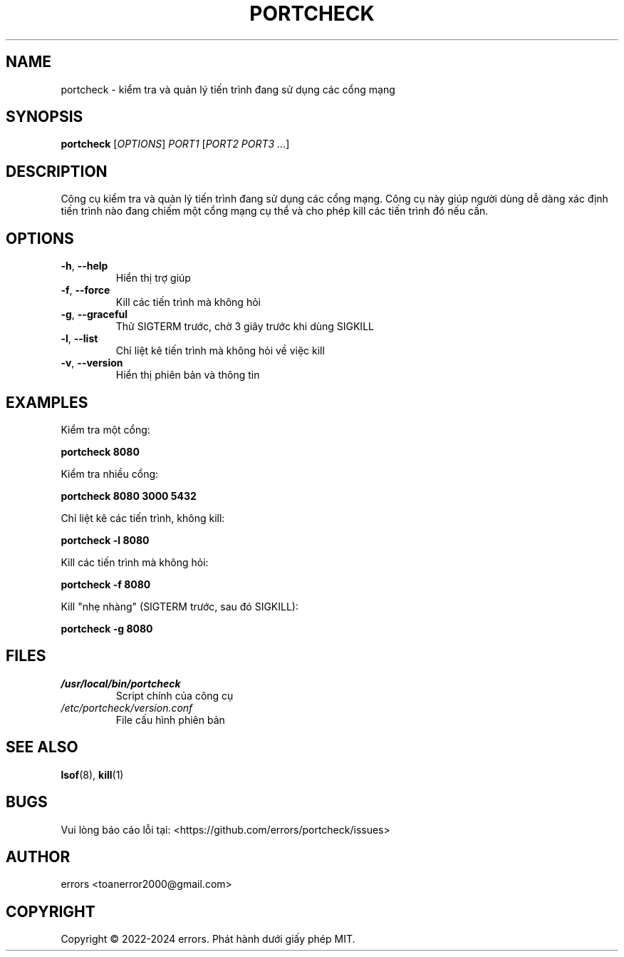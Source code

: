 .TH PORTCHECK 1 "March 2024" "portcheck 2.4" "User Commands"
.SH NAME
portcheck \- kiểm tra và quản lý tiến trình đang sử dụng các cổng mạng
.SH SYNOPSIS
.B portcheck
[\fIOPTIONS\fR] \fIPORT1\fR [\fIPORT2 PORT3 ...\fR]
.SH DESCRIPTION
Công cụ kiểm tra và quản lý tiến trình đang sử dụng các cổng mạng. Công cụ này giúp người dùng dễ dàng xác định tiến trình nào đang chiếm một cổng mạng cụ thể và cho phép kill các tiến trình đó nếu cần.
.SH OPTIONS
.TP
.BR \-h ", " \-\-help
Hiển thị trợ giúp
.TP
.BR \-f ", " \-\-force
Kill các tiến trình mà không hỏi
.TP
.BR \-g ", " \-\-graceful
Thử SIGTERM trước, chờ 3 giây trước khi dùng SIGKILL
.TP
.BR \-l ", " \-\-list
Chỉ liệt kê tiến trình mà không hỏi về việc kill
.TP
.BR \-v ", " \-\-version
Hiển thị phiên bản và thông tin
.SH EXAMPLES
.PP
Kiểm tra một cổng:
.PP
.B portcheck 8080
.PP
Kiểm tra nhiều cổng:
.PP
.B portcheck 8080 3000 5432
.PP
Chỉ liệt kê các tiến trình, không kill:
.PP
.B portcheck -l 8080
.PP
Kill các tiến trình mà không hỏi:
.PP
.B portcheck -f 8080
.PP
Kill "nhẹ nhàng" (SIGTERM trước, sau đó SIGKILL):
.PP
.B portcheck -g 8080
.SH FILES
.TP
.I /usr/local/bin/portcheck
Script chính của công cụ
.TP
.I /etc/portcheck/version.conf
File cấu hình phiên bản
.SH SEE ALSO
.BR lsof (8),
.BR kill (1)
.SH BUGS
Vui lòng báo cáo lỗi tại: <https://github.com/errors/portcheck/issues>
.SH AUTHOR
errors <toanerror2000@gmail.com>
.SH COPYRIGHT
Copyright \(co 2022-2024 errors.
Phát hành dưới giấy phép MIT.
